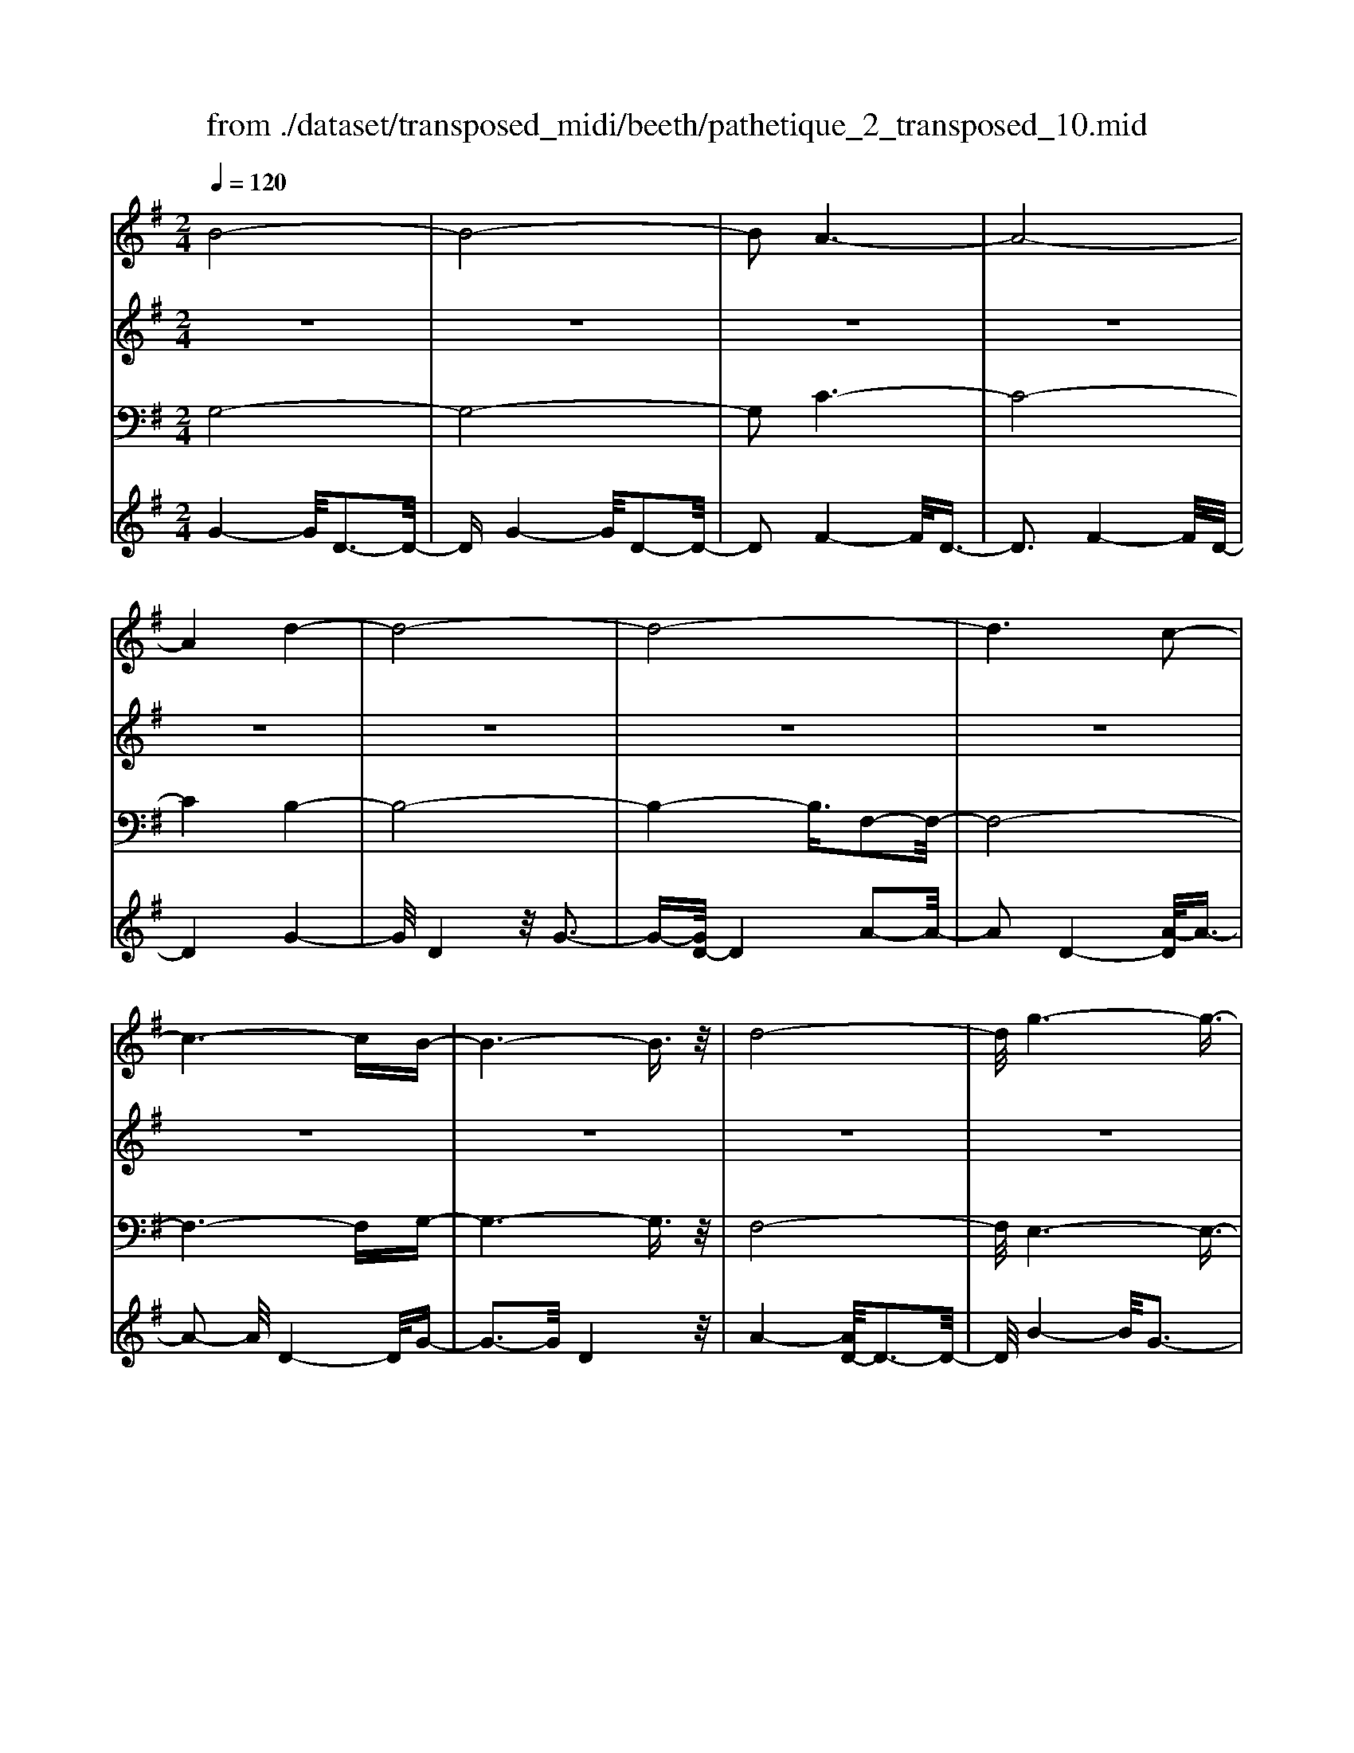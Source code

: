 X: 1
T: from ./dataset/transposed_midi/beeth/pathetique_2_transposed_10.mid
M: 2/4
L: 1/16
Q:1/4=120
K:G % 1 sharps
V:1
%%MIDI program 1
B8-| \
B8-| \
B2 A6-| \
A8-|
A4 d4-| \
d8-| \
d8-| \
d6 c2-|
c6- cB-| \
B6- B3/2z/2| \
d8-| \
d/2g6-g3/2-|
g3/2a6-a/2-| \
a3d4-d-| \
d8-| \
d8-|
d4- d^d3-| \
^d6- d/2e3/2-| \
e8-| \
e8|
A8-| \
A4- AB2-B/2c/2-| \
c3/2-[d-c]/2 d6-| \
d8-|
d3z/2^G4-G/2-| \
^G8-| \
^G4- Gc3-| \
c8-|
c6- c/2z/2B-| \
B3-B/2A4-A/2| \
G4- G/2F3-F/2-| \
F3/2[A-F-]6[A-F-]/2|
[A-F-]8| \
[A-F-]4 [AF]/2G3-G/2-| \
G6- G/2B3/2-| \
Bz/2d2-d/2 zg3|
z/2b6-b3/2-| \
b8-| \
b2- b/2a4-a3/2-| \
a8-|
a4 z/2d'3-d'/2-| \
d'8-| \
d'8-| \
d'6- d'/2c'3/2-|
c'6- c'3/2b/2-| \
b8| \
d'8-| \
d'/2z/2g'6-g'-|
g'2 a'6-| \
a'3-[a'd'-]/2d'4-d'/2-| \
d'8-| \
d'8-|
d'4- d'z/2^d'2-d'/2-| \
^d'6- d'/2-[e'-d']/2e'-| \
e'8-| \
e'8|
z/2a6-a3/2-| \
a4- a3/2b2-b/2| \
c'2- [d'-c']/2d'4-d'3/2-| \
d'8-|
d'3-d'/2z/2 ^g4-| \
^g8-| \
^g4- g3/2c'2-c'/2-| \
c'8-|
c'6- c'z/2b/2-| \
b4 a4-| \
a/2g4-g/2f3-| \
f2 a6-|
a8-| \
a4- ag3-| \
g6- gz| \
z4 zB2b-|
b8-| \
b8-| \
b4- bg'3-| \
g'3/2f'4-[f'e'-]/2 e'2-|
e'2 z/2b'4-b'3/2-| \
b'8-| \
b'8-| \
[b'g'-]/2g'4f'3-f'/2-|
f'e'4-e'/2b2-b/2-| \
b8-| \
b8-| \
b3-b/2g'4-g'/2|
f'4- [f'e'-]/2e'3-e'/2-| \
e'/2z/2d'6-d'-| \
d'2 ^c'6-| \
^c'6- c'3/2d'/2-|
d'/2^c'z/2 bc' e'4-| \
e'3d'2-d'/2d'2-d'/2-| \
d'8-| \
d'6- d'3/2e/2-|
e8-| \
e/2-[fe-][ee]^dez/2g2b-| \
b^a3/2b3/2 ^c'2<b2| \
a2- a/2f'4-f'3/2-|
f'3-f'/2e'2z/2 d'2| \
^c'2 z/2b2a2z/2^g-| \
^gb2z/2a2=g2-g/2| \
e2- e/2d4-d3/2-|
d3-d/2z4z/2| \
A4- A/2F3-F/2-| \
FA4-[AF-]/2F2-F/2-| \
F3/2D4-D/2 [G-E-]2|
[G-E-]6 [GE]/2z/2[G-E-]| \
[GE]8| \
[G-E-]8| \
[GE]/2z/2[G-E-^C-]6[G-E-C-]|
[GE^C]2 [F-D-A,-]6| \
[FDA,]3z4z| \
z8| \
z4 z/2A3-A/2-|
A3z/2d2-[d-d]/2 d2-| \
d2 ^c4 z/2c3/2-| \
^c3B4-B/2B/2-| \
B4 ^A4|
z/2^A4-A/2=A3-| \
A3/2[A-F-]6[A-F-]/2| \
[A-F-]8| \
[A-F-]8|
[A-F-]8| \
[A-F-]8| \
[A-F-]8| \
[A-F-]8|
[A-F-]8| \
[A-F-]8| \
[A-F-]4 [AF]3/2B2-B/2-| \
B8-|
B8| \
A8-| \
A8-| \
A2 d6-|
d8-| \
d8-| \
d4 c4-| \
c4- cB3-|
B4- B3/2d2-d/2-| \
d6 z/2g3/2-| \
g6- g3/2a/2-| \
a8-|
a/2-[ad-]/2d6-d-| \
d8-| \
d8-| \
d2- d/2z/2^d4-d-|
^d4- [e-d]/2e3-e/2-| \
e8-| \
e4- e3/2z/2 A2-| \
A8-|
A3B2-B/2c2-[d-c]/2| \
d8-| \
d8-| \
dz/2^G6-G/2-|
^G8-| \
^G3-[c-G]/2c4-c/2-| \
c8-| \
c4- c/2z/2B3-|
B3/2A4-A/2 G2-| \
G2- G/2F4-F[A-F-]/2| \
[A-F-]8| \
[A-F-]8|
[A-F-]2 [AF]/2G4-G3/2-| \
G4- [d-G]/2d3-d/2-| \
d3-d/2z/2 g4-| \
g2- g/2-[^a-g]/2a4-a-|
^a3/2=a6-a/2| \
g6- g/2f3/2-| \
f4- fc'3-| \
c'3-c'/2z4z/2|
z6 z3/2g/2-| \
g6 ^a2-| \
^a4- a/2=a3-a/2-| \
a3g4-g-|
g3/2g6-[gf-]/2| \
f4- f3/2z2z/2| \
z8| \
z2 z/2g4-g3/2-|
g/2-[^a-g]/2a6=a-| \
a4- a3/2g2-g/2-| \
g4 [=f'-f-]4| \
[=f'-f-]2 [f'-f]/2f'2d'2^a3/2-|
^a/2z/2[a'-a-]6[a'-a]/2a'/2-| \
^a'3/2g'2^d'2z/2 [d''-d'-]2| \
[^d''-d'-]4 [d''-d']/2d''2c''3/2-| \
c''/2a'2z/2[^a'a]3 z2|
z3/2[d^A^G=F]3z3z/2| \
^d3z4z| \
z8| \
z8|
z2 ^d6-| \
^d/2g6-g/2=f-| \
=f4- f3/2^d2-d/2-| \
^d4 =d4-|
d2- d/2^g4-g3/2-| \
^gz6z| \
z4 z^d3-| \
^d3-d/2g4-g/2-|
g2 ^d6-| \
^d/2=d6-d/2^c-| \
^c8-| \
^c8-|
^c2- c/2c4-c3/2-| \
^cc6-c-| \
^c8-| \
^c4- c/2c3-c/2-|
^c3z/2=c4-c/2-| \
c8-| \
c6- cc-| \
c6- c/2B3/2-|
B8-| \
B4- BA3-| \
A8-| \
A3-A/2d4-d/2-|
d8-| \
d8-| \
d/2c6-cz/2| \
B6- Bd-|
d6 g2-| \
g4- ga3-| \
a4- a/2d3-d/2-| \
d8-|
d8-| \
d3/2z/2 ^d6-| \
^d3/2e6-e/2-| \
e6- e3/2-[eA-]/2|
A8-| \
A2 B2 c2 d2-| \
d8-| \
d4- d/2^G3-G/2-|
^G8-| \
^G2- G/2-[c-G]/2c4-c-| \
c8-| \
cc2-c/2B2-B/2 A2-|
A/2A2-A/2G2-G/2F2-F/2| \
[A-F-]8| \
[A-F-]6 [AF]3/2G/2-| \
G6- G3/2B/2-|
B3/2z/2 d2 z/2g2zb/2-| \
b8-| \
b6 z/2a3/2-| \
a8-|
a4- a/2-[d'-a]/2d'3-| \
d'8-| \
d'8-| \
d'3/2z/2 c'6-|
c'b6-b| \
d'6- d'g'-| \
g'6 z/2a'3/2-| \
a'6 d'2-|
d'8-| \
d'8-| \
d'3^d'4-d'-| \
^d'2- d'/2e'4-e'3/2-|
e'8-| \
e'a6-a-| \
a3-a/2b2c'3/2-[d'-c']/2d'/2-| \
d'8-|
d'4- d'3/2^g2-g/2-| \
^g8-| \
^g4 c'4-| \
c'8-|
c'2- [c'-c']/2c'2b2-b/2a-| \
az/2a2-a/2 g2- g/2f3/2-| \
f[g-B-]6[g-B-]| \
[g-B-]2 [gB]/2z4z3/2|
z8| \
z4 z3/2d'2-d'/2-| \
d'4- d'/2^d'2-d'/2e'-| \
e'8-|
e'3-e'/2d'3z/2c'-| \
c'2 b3a3| \
z/2g3f2-f/2 c'2-| \
c'/2a2-[af-]/2f2g3|
ag fg2-g/2bd3/2-| \
d8| \
z8| \
z3/2[d''-d'-]6[d''-d'-]/2|
[d''d']/2[^d''-d'-]2[d''d']/2[e''-e'-]4[e''-e'-]| \
[e''-e'-]6 [e''e']3/2[d''-d'-]/2| \
[d''-d'-]2 [d''d']/2z/2[c''c']3 [b'-b-]2| \
[b'b][a'a]3 z/2[g'g]3[f'-f-]/2|
[f'-f-]2 [f'f]/2[c''c']3[f'-f-]2[f'-f-]/2| \
[f'f]/2z/2[g'-g-]6[g'-g-]| \
[g'-g-]2 [g'g]/2z4z3/2| \
z2 z/2d'c'3z/2b-|
b2 c'3e'3| \
z/2d'3-[d'c'-]/2 c'3b-| \
b8-| \
b/2z6z3/2|
z/2bz/2 [af-]3[^gf-]3| \
[af-]3f/2-[c'f-]3[b-f-]3/2| \
[bf-]2 [a-f-]3[af]/2g2-g/2-| \
g6- gz|
z6 zB| \
A3z/2^G3A3/2-| \
A3/2c3z/2B3-| \
[BA-]/2A3G4-G/2-|
G2- G/2z4z3/2| \
z3/2[G-D-B,-]6[G-D-B,-]/2| \
[GDB,]/2z6z[G-B,-G,-]/2|[G-B,-G,-]8|
[G-B,-G,-]8|[G-B,-G,-]8|[G-B,-G,-]8|[G-B,-G,-]8|
[GB,G,]3/2
V:2
%%MIDI program 1
z8| \
z8| \
z8| \
z8|
z8| \
z8| \
z8| \
z8|
z8| \
z8| \
z8| \
z8|
z8| \
z8| \
z8| \
z8|
z8| \
z8| \
z8| \
z8|
z8| \
z8| \
z8| \
z8|
z8| \
z8| \
z8| \
z8|
z8| \
z8| \
z8| \
z8|
z8| \
z8| \
z8| \
z8|
z/2B4-B/2d3-| \
d3/2B4-B/2 d2-| \
d2- d/2A4-A/2d-| \
d3z/2A4-A/2|
d4- d/2d3-d/2-| \
dg4d3-| \
d3/2g4-g/2 d2-| \
d2- d/2a4-[ad-]/2d-|
d3a4-a/2d/2-| \
d4 g4| \
d4- d/2a3-a/2-| \
ag4-g/2b2-b/2-|
b2 g4- g/2^c'3/2-| \
^c'3z/2f4-f/2| \
a4- [af-]/2f3-f/2-| \
f/2a4-a/2f3-|
f-[a-f]/2a4f2-f/2-| \
f2 a4- a/2z/2f-| \
f3-f/2a4f/2-| \
f4 a4-|
a/2f4-f/2d3-| \
df4-f/2d2-d/2-| \
d2 g4- g/2d3/2-| \
d2- d/2z/2g4-g/2d/2-|
d3z d4-| \
d/2B4d3-d/2-| \
dB4-B/2e2-e/2-| \
e2 c4 z/2e3/2-|
e3c3- c/2zc/2-| \
c3z c3-c/2z/2| \
z/2c3-c/2 zc3-| \
c/2z3/2 c4- c/2d3/2-|
d3c4-c/2z/2| \
d4- dB3-| \
B6- Bz| \
z8|
z8| \
z8| \
z8| \
z8|
z8| \
z8| \
z8| \
z8|
z8| \
z8| \
z8| \
z8|
z8| \
z8| \
z8| \
z8|
z8| \
z8| \
z8| \
z8|
z8| \
z8| \
z8| \
z8|
z8| \
z8| \
z8| \
z8|
z8| \
z8| \
z8| \
z8|
z8| \
z8| \
z8| \
z8|
z8| \
z8| \
z8| \
z8|
z8| \
z8| \
z8| \
z8|
z8| \
z8| \
z8| \
z8|
z8| \
z8| \
z8| \
z8|
z8| \
z8| \
z8| \
z8|
z8| \
z8| \
z8| \
z8|
z8| \
z8| \
z8| \
z8|
z8| \
z8| \
z8| \
z8|
z8| \
z8| \
z8| \
z8|
z8| \
z8| \
z8| \
z8|
z8| \
z8| \
z8| \
z8|
z8| \
z8| \
z8| \
z8|
z8| \
z8| \
z8| \
z8|
z8| \
z8| \
z3z/2[d^A]3/2z [dA]3/2z/2| \
z/2[d^A]3/2 z/2[dA]3/2 z[dA]3/2z/2[d-A-]|
[d^A]/2z[dA]3/2z/2[dA]3/2z [dA]3/2z/2| \
[d^A]3/2z/2 [dA]3/2z[dA]3/2 z/2[dc]3/2| \
z/2[dc]3/2 z/2[dc]3/2 z[dc]3/2z/2[d-c-]| \
[dc]/2z/2[dc]3/2z/2[dc]3/2z/2[dc]3/2z/2[d-c-]|
[dc]/2z/2[dc]3/2z/2[dc]3/2z[dc]3/2z/2[d-^A-]/2| \
[d^A]z/2[dA]3/2z/2[dA]3/2z/2[dA]3/2z| \
[d^A]3/2z/2 [dA]3/2z/2 [dA]3/2z/2 [dA]3/2z/2| \
z/2[d^A]3/2 z/2[dA]3/2 z/2[dA]3/2 z/2[dA]3/2|
z[dA]3/2z/2[dA]3/2z/2[dA]3/2z/2[d-A-]| \
[dA]/2z[dA]3/2z/2[dA]3/2z/2[dAF]3/2z/2[d-A-F-]/2| \
[dAF]z/2[dAF]3/2z/2[dAF]3/2z/2[dAF]3/2z/2[d-A-F-]/2| \
[dAF]z/2[d^A]3/2z/2[dA]3/2z [dA]3/2z/2|
[d^A]3/2z/2 [dA]3/2z/2 [dA]3/2z[dA]3/2| \
z/2[d^A]3/2 z/2[dA]3/2 z/2[dA]3/2 z[d-A-]| \
[d^A]/2z/2[dA]3/2z4z3/2| \
z8|
z8| \
z8| \
z8| \
z8|
z6 z[^A-G-]| \
[^AG]/2z/2[AG]3/2z/2[AG]3/2z[AG]3/2z/2[A-G-]/2| \
[^AG]z/2[AG]3/2z [AG]3/2z/2 [AG]3/2z/2| \
[^AG]3/2z[AG]3/2 z/2[AG]3/2 z/2[AG]3/2|
z[^AG]3/2z/2[AG]3/2z/2[AG]3/2z[A-G-]/2| \
[^AG]z/2[AG]3/2z/2[AG]3/2z [AG]3/2z/2| \
[^AG]3/2z/2 [AG]3/2z[AG]3/2 z/2[AG]3/2| \
z/2[^AG]3/2 z/2[A^G]3/2 z[AG]3/2z/2[A-G-]|
[^A^G]/2z/2[AG]3/2z/2[AG]3/2z/2[AG]3/2z[A-G-]/2| \
[^A^G]z/2[AG]3/2z/2[AG]3/2z/2[AG]3/2z/2[A-G-]/2| \
[^A^G]z/2[AG]3/2z/2[A=G]3/2z [AG]3/2z/2| \
[^AG]3/2z/2 [AG]3/2z[AG]3/2 z/2[AG]3/2|
z/2[^AG]3/2 z[AG]3/2z/2[AG]3/2z/2[A-G-]| \
[^AG]/2z/2[AG]3/2z[AG]3/2z/2[AG^C]3/2z/2[A-G-C-]/2| \
[^AG^C]z [AGC]3/2z/2 [AGC]3/2z/2 [AGC]3/2z/2| \
z/2[^AG^C]3/2 z/2[AGC]3/2 z/2[AGC]3/2 z[A-G-C-]|
[^AG^C]/2z/2[AGC]3/2z/2[AGC]3/2z[AGC]3/2z/2[A-G-C-]/2| \
[^AG^C]z/2[AGC]3/2z [AGC]3/2z/2 [AGC]3/2z/2| \
[^AG^C]3/2z[AGC]3/2 z/2[AGC]3/2 z/2[AGC]3/2| \
z[^AG^C]3/2z/2[AGC]3/2z/2[AGC]3/2z[A-G-C-]/2|
[^AG^C]z/2[=AG=C]3/2z/2[AGC]3/2z [AGC]3/2z/2| \
[AGC]3/2z[AGC]3/2 z/2[AGC]3/2 z/2[AFC]3/2| \
z[AFC]3/2z/2[AFC]3/2z/2[AFDC]3/2z[A-F-D-C-]/2| \
[AFDC]z/2[AFDC]2z4z/2|
z8| \
z8| \
z8| \
z8|
z8| \
z8| \
z8| \
z8|
z8| \
z8| \
z8| \
z8|
z8| \
z8| \
z8| \
z8|
z8| \
z8| \
z8| \
z8|
z8| \
z8| \
z8| \
z8|
z8| \
z8| \
z8| \
z8|
z4 z3/2B2-B/2| \
d2 z/2d2z/2B2-[d-B]/2d/2-| \
dz/2d2z/2 A2- A/2d3/2-| \
d/2z/2d3/2zA2-[d-A]/2 d3/2z/2|
d2 z/2d2-d/2g2z/2g/2-| \
gz/2d2-d/2 g2 z/2g3/2-| \
g/2d2-d/2a3/2za3/2z/2d/2-| \
d2 a2 z/2a2z/2d-|
d3/2g2g3/2z d2-| \
d/2a3/2 z/2a2z/2g2-g/2b/2-| \
b3/2z/2 b2 z/2g2-g/2^c'-| \
^c'z/2c'2z/2 f2- f/2a3/2-|
a/2z/2a2f2-f/2a3/2z| \
a3/2z/2 f2- f/2a3/2 za-| \
af2-f/2a2z/2 a2| \
z/2f2-f/2a2z/2a3/2z/2f/2-|
f2 a2 z/2a2z/2f-| \
f3/2d2z/2 d3/2z/2 f2-| \
f/2d2z/2d2z/2g2-g/2| \
d2 d3/2zg2-g/2d-|
dz/2d2z/2 d2- d/2B3/2-| \
B/2B3/2 zd2-d/2B2B/2-| \
B3/2z/2 e2- e/2c2z/2c-| \
c/2ze2-[ec-]/2 c3/2z/2 c2|
z/2f2-f/2c2z/2c2z/2| \
c2 z/2c2z/2c2
V:3
%%clef bass
%%MIDI program 1
G,8-| \
G,8-| \
G,2 C6-| \
C8-|
C4 B,4-| \
B,8-| \
B,4- B,3/2F,2-F,/2-| \
F,8-|
F,6- F,G,-| \
G,6- G,3/2z/2| \
F,8-| \
F,/2E,6-E,3/2-|
E,3/2E6-E/2-| \
E3D4-D-| \
D8-| \
D4- D/2D,3-D,/2-|
D,8-| \
D,6- D,/2C,3/2-| \
C,8-| \
C,8|
C8-| \
C8-| \
C3/2z/2 B,6-| \
B,8-|
B,3-B,/2E,4-E,/2-| \
E,8-| \
E,4- E,z/2A,,2-A,,/2-| \
A,,8-|
A,,6- A,,D,-| \
D,8-| \
D,8-| \
D,3/2G,,6-G,,/2-|
G,,2- G,,/2-[G,-G,,]/2G,4-G,-| \
G,4 z/2[B,-G,,-]2[B,G,,-]/2G,,/2-[D-G,,-]/2| \
[DG,,-]2 G,,-[G-G,,-]2[GG,,-]/2G,,z3/2| \
z8|
z/2G,6-G,3/2-| \
G,8-| \
G,2- G,/2C4-C3/2-| \
C8-|
C4 z/2B,3-B,/2-| \
B,8-| \
B,6 F,2-| \
F,8-|
F,6- F,3/2G,/2-| \
G,8| \
F,8-| \
F,/2z/2E,6-E,-|
E,2 E,6-| \
E,3-E,/2z4z/2| \
z8| \
z8|
z8| \
z8| \
z8| \
z8|
z8| \
z8| \
z8| \
z8|
z4 E,4-| \
E,8-| \
E,4- E,3/2A,2-A,/2-| \
A,8-|
A,6- A,z/2D,/2-| \
D,8-| \
D,8-| \
D,3/2-[G,-D,]/2 G,6-|
G,8-| \
G,4- G,/2-[G-G,-]3[G-G,-]/2| \
[G-G,-]6 [GG,]/2z3/2| \
z8|
z8| \
z8| \
z8| \
z8|
z8| \
z8| \
z8| \
z8|
z8| \
z8| \
z8| \
z8|
z8| \
z8| \
z8| \
z8|
z8| \
z8| \
z8| \
z8|
z8| \
z8| \
z8| \
z8|
z8| \
z8| \
z8| \
z2 [F-D-]6|
[FD]3z4z| \
z8| \
z8| \
z6 [D-A,,-]2|
[D-A,,-]2 [DA,,-]/2[^C-A,,-]3[CA,,-]/2 A,,-[C-A,,-]| \
[^C-A,,-]3[CA,,-]/2[B,-A,,-]3[B,A,,-]/2A,,-| \
[B,-A,,-]4 [B,A,,-]/2[^A,-=A,,-]3[^A,=A,,-]/2| \
A,,-[^A,-=A,,-]4[^A,=A,,-]/2[A,-A,,-]2[A,-A,,-]/2|
[A,A,,]2 D,6-| \
D,3z4z/2A,/2-| \
A,4 F,4-| \
F,/2A,4-A,/2F,3-|
F,-[F,D,-]/2D,4z/2 [G-E-A,,-]2| \
[G-E-A,,-]8| \
[G-E-A,,-]6 [G-E-A,,-]3/2[G-GE-EA,-A,,]/2| \
[G-E-A,-]8|
[G-E-A,-]8| \
[GEA,]3/2[E-D,-]4[ED,-]/2 [^D-=D,-]2| \
[^D=D,-]3/2D,-[^D-=D,-]4[^D=D,-]/2[D-D,-]| \
[D-D,-]2 [DD,-]/2D,3/2- [D-D,-]4|
[DD,-]/2[^C-D,-]3[CD,-]/2 D,-[C-D,-]3| \
[^CD,-]3/2[D-D,-]3[DD,-]/2D,3/2-[D-D,-]3/2| \
[DD,-]3[^D-=D,-]3 [^D=D,-]/2D,-[^D-=D,-]/2| \
[^D=D,-]4 [D-D,-]3[DD,-]/2D,/2-|
D,/2-[D-D,-]4[DD,-][^C-D,-]2[C-D,-]/2| \
[^CD,-]D,3/2-[C-D,-]4[CD,-][=C-D,-]/2| \
[C-D,-]4 [CD,]3/2z/2 [G,-G,,-]2| \
[G,-G,,-]8|
[G,-G,,-]8| \
[G,G,,]/2C6-C3/2-| \
C8-| \
C2- C/2B,4-B,3/2-|
B,8-| \
B,4 F,4-| \
F,8-| \
F,4- F,3/2G,2-G,/2-|
G,6 F,2-| \
F,6- F,/2z/2E,-| \
E,8| \
E8-|
E-[ED-]/2D6-D/2-| \
D8-| \
D2- D/2D,4-D,3/2-| \
D,8-|
D,4- D,/2C,3-C,/2-| \
C,8-| \
C,6 z/2C3/2-| \
C8-|
C8| \
B,8-| \
B,8-| \
B,3/2E,6-E,/2-|
E,8-| \
E,3-E,/2A,,4-A,,/2-| \
A,,8-| \
A,,4- A,,D,3-|
D,8-| \
D,6- D,3/2G,,/2-| \
G,,8-| \
G,,G,6-G,-|
G,2- G,/2G,,4-G,,3/2-| \
G,,4- G,,/2z3z/2| \
z4 [G-G,-]4| \
[G-G,-]8|
[GG,]3/2z6z/2| \
z6 z/2A3/2-| \
A6- AA-| \
Az/2^G2A3/2z/2A3/2z/2=G/2-|
Gz/2F3/2z/2E3/2z/2D3/2z/2[G-G,-]/2| \
[G-G,-]8| \
[G-G,-]4 [GG,]/2z3z/2| \
z8|
z3/2D6-D/2-| \
D2 D2 ^C2 D3/2z/2| \
^D3/2z/2 =D3/2z/2 C3/2z/2 ^A,3/2z/2| \
A,3/2z[G-G,-]4[G-G,-]3/2|
[G-G,-]6 [GG,]3/2z/2| \
z8| \
z8| \
z8|
z8| \
z8| \
z8| \
z8|
z8| \
z8| \
z8| \
z8|
z3/2[^D-D,-]6[D-D,-]/2| \
[^D-D,-]6 [DD,]/2z3/2| \
z8| \
z3z/2=F4-F/2-|
=F4 F2 E2| \
=F3/2zF3/2 z/2^D3/2 z/2=D3/2| \
z/2C3/2 z/2^A,3/2 z/2^D3-D/2-| \
^D8-|
^D3/2z6z/2| \
z8| \
zE,, zG,, z^A,, z3/2^C,/2-| \
^C,/2zE,z3/2 G,4-|
G,2- G,/2z4z3/2| \
z3E,, zG,, z3/2^A,,/2-| \
^A,,/2z^C,z3/2 E,z G,2-| \
G,4- G,/2z3z/2|
z4 z^D, z3/2G,/2-| \
G,/2zA,3-A,/2z3| \
z2 z/2D,zF,zA,3/2-| \
A,2 z4 [G,-G,,-]2|
[G,-G,,-]8| \
[G,-G,,-]4 [G,G,,]/2C3-C/2-| \
C8-| \
C3B,4-B,-|
B,8-| \
B,z/2F,6-F,/2-| \
F,6- F,3/2G,/2-| \
G,6- G,/2F,3/2-|
F,4- F,3/2E,2-E,/2-| \
E,4- E,/2E3-E/2-| \
E4 z/2D3-D/2-| \
D8-|
D2- D/2D,4-D,3/2-| \
D,8-| \
D,C,6-C,-| \
C,6- C,3/2C/2-|
C8-| \
C4- C3/2-[CB,-]/2 B,2-| \
B,8-| \
B,4 E,4-|
E,8-| \
E,2- E,/2A,,4-A,,3/2-| \
A,,8-| \
A,,/2-[D,-A,,]/2D,6-D,-|
D,6- D,3/2G,,/2-| \
G,,6- G,,G,-| \
G,6- G,[B,-G,,-]| \
[B,G,,-]G,,/2-[DG,,-]2G,,/2- [GG,,-]2 G,,z|
z6 zG,-| \
G,8-| \
G,4- G,3/2C2-C/2-| \
C8-|
C4 B,4-| \
B,8-| \
B,2 z/2F,4-F,3/2-| \
F,8-|
F,/2G,6-G,F,/2-| \
F,6- F,/2E,3/2-| \
E,4- E,3/2E,2-E,/2-| \
E,4- E,z/2D,zF,/2-|
F,/2z3/2 A,z3/2Dz3/2F| \
zA z3/2d4-d/2-| \
d8-| \
d2 C,z3/2F,z3/2A,|
zC z3/2Fz3/2 Az| \
z/2c6-c3/2-| \
c6- c/2-[cB-]/2B-| \
B8-|
B4- BE3-| \
E8-| \
E3-E/2A,4-A,/2-| \
A,8-|
A,2 z6| \
z8| \
z8| \
z8|
z8| \
z8| \
z8| \
z8|
z8| \
z8| \
z8| \
z8|
z8| \
z8| \
z8| \
z8|
z8| \
z8| \
z8| \
z8|
z8| \
z8| \
z8| \
z3[f-d-]4[f-d-]|
[f-d-]8| \
[f-d-]6 [fd]/2[g-G-]3/2| \
[gG]8| \
z8|
z3/2[c-D-]6[c-D-]/2| \
[c-D-]8| \
[c-D-]4 [cD][B-G-]3| \
[B-G-]6 [BG]/2z3/2|
z6 z3/2[F-C-D,-]/2| \
[F-C-D,-]8| \
[F-C-D,-]8| \
[FCD,]3[B,-G,-]4[B,-G,-]|
[B,G,]2 z6| \
zG,,6-G,,| \
z6 zG,,-|G,,8-|
G,,8-|G,,8-|G,,8-|G,,8-|
G,,
V:4
%%MIDI program 1
G4- G/2D3-D/2-| \
DG4-G/2D2-D/2-| \
D2 F4- F/2D3/2-| \
D3F4-F/2D/2-|
D4 G4-| \
G/2D4z/2G3-| \
G-[GD-]/2D4A2-A/2-| \
A2 D4- [A-D]/2A3/2-|
A2- A/2D4-D/2G-| \
G3-G/2D4z/2| \
A4- [AD-]/2D3-D/2-| \
D/2B4-B/2G3-|
G3/2^c4-c/2 G2-| \
G2- G/2z/2F4-F/2A/2-| \
A4 F4-| \
[A-F]/2A4F3-F/2-|
F/2-[A-F]/2A4F3-| \
F3/2A4-A/2 z/2F3/2-| \
F3A4F-| \
F3-F/2A4-A/2|
F4- F/2D3-D/2-| \
D/2z/2F4-[FD-]/2D2-D/2-| \
D3/2z/2 G4- G/2D3/2-| \
D2- D/2G4-G/2D-|
D3-D/2D4-D/2| \
B,4 z/2D3-D/2-| \
D/2-[DB,-]/2B,4z/2E2-E/2-| \
E2 C4 E2-|
E2- E/2C4z/2C-| \
C3z/2C4z/2| \
C4 z/2C3-C/2-| \
Cz/2C4-C/2 D2-|
D2- D/2z/2C4-C/2D/2-| \
D4- D/2z3z/2| \
z8| \
z8|
z/2G4-G/2D3-| \
D3/2G4-G/2 D2-| \
D2- D/2F4-F/2D-| \
D3z/2F4-F/2|
D4- D/2G3-G/2-| \
GD4G3-| \
G3/2D4-D/2 F2-| \
F2- F/2D4-[F-D]/2F-|
F3D4-D/2G/2-| \
G4 D4| \
F4- F/2D3-D/2-| \
DE4-E/2G,2-G,/2-|
G,2 E4- E/2G,3/2-| \
G,3z/2D,4-D,/2| \
F,4- [A,-F,]/2A,3-A,/2-| \
A,/2D4-D/2F3-|
F-[A-F]/2A4F2-F/2-| \
F2 A4- A/2z/2C,-| \
C,3-C,/2F,4A,/2-| \
A,4 C4-|
C/2F4-F/2A3-| \
AF4-F/2C2-C/2-| \
C2 B,4- B,/2-[D-B,-]3/2| \
[D-B,-]2 [DB,]/2z/2B,4-B,/2-[D-B,-]/2|
[DB,]4 B,4-| \
B,/2E4B,3-B,/2-| \
B,E4-E/2C2-C/2-| \
C2 E4 z/2C3/2-|
C3E4-E/2A,/2-| \
A,4 D4-| \
D/2A,4-A,/2D3-| \
D2 z4 z/2D3/2-|
D3F4-F/2z/2| \
D4- Dz3| \
z8| \
z8|
z4 B4| \
B4 z/2B3-B/2-| \
B/2B4z/2B3-| \
Bz/2B4z/2 B2-|
B2 z/2[BF^D]4z/2[B-F-D-]| \
[BF^D]3z/2[BFD]4[B-F-D-]/2| \
[B-F-^D-]3[BFD]/2z/2 [BGE]4| \
z/2[BGE]4z/2[B-G-E-]3|
[BGE][BGE]4z [^d-A-F-]2| \
[^dAF]2 z/2[dAF]4z/2[d-A-F-]| \
[^dAF]3[dAF]4z/2[e-B-G-]/2| \
[e-B-G-]3[eBG]/2z/2 [eBG]4|
z/2[eBG]4[e-B-G-]3[e-B-G-]/2| \
[eBG]/2z[geA]4z/2 [g-e-A-]2| \
[geA]2 z/2[geA]4z/2[g-e-A-]| \
[geA]3z/2[ge^A]4z/2|
[g-e-^A-]4 [geA]/2z/2[g-^c-A-]3| \
[g^c^A]z/2[g-c-A-]4[gcA]/2 z/2[f-d-B-]3/2| \
[f-d-B-]2 [fdB]/2z/2[fdB]4z/2[f-d-B-]/2| \
[f-d-B-]3[fdB]/2z/2 [fdB]4|
z/2[dG]4z/2[d-G-]3| \
[dG]z/2[dG]4z/2 [d-G-]2| \
[dG]3/2z6z/2| \
z3z/2[fdA]4z/2|
[fdA]4 z/2[f-d-A-]3[f-d-A-]/2| \
[fdA]/2z4z[G-^C-A,-]2[G-C-A,-]/2| \
[G^CA,]3/2z/2 [GCA,]4 z/2[G-C-A,-]3/2| \
[G-^C-A,-]2 [GCA,]/2z4z3/2|
z8| \
z8| \
z8| \
z8|
z8| \
z8| \
z8| \
z8|
z8| \
z8| \
z8| \
z8|
z8| \
z8| \
z8| \
z8|
z8| \
z8| \
z8| \
z8|
z8| \
z8| \
z8| \
z8|
z8| \
z8| \
z6 z/2G3/2-| \
G3D4-D/2G/2-|
G4 D4-| \
D/2z/2F4-F/2D2-D/2-| \
D2 F4- F/2D3/2-| \
D3G4-G/2D/2-|
D3-D/2G4-G/2| \
D4- D/2A3-A/2-| \
AD4-[A-D]/2A2-A/2-| \
A3/2D4-D/2 G2-|
G2- G/2D4A3/2-| \
A3D4-D/2B/2-| \
B4 G4-| \
G/2^c4-c/2G3-|
G3/2z/2 F4- F/2A3/2-| \
A2- A/2-[AF-]/2F4A-| \
A3-A/2F4-[A-F]/2| \
A4 F4-|
F/2A4-A/2z/2F2-F/2-| \
F2 A4 F2-| \
F2- F/2A4-A/2F-| \
F3-F/2D4F/2-|
F4 D4-| \
D/2G4-G/2D3-| \
Dz/2G4-G/2 D2-| \
D2- D/2D4-D/2B,-|
B,3D4-D/2B,/2-| \
B,4 E4-| \
E/2C4z/2E3-| \
E3/2C3-C/2z C2-|
C3/2zC3-C/2 zC-| \
C2- C/2zC3-C/2z| \
z/2C4-C/2D3-| \
D3/2C4-C/2 z/2D3/2-|
D3-D/2z4z/2| \
z8| \
z8| \
z8|
z8| \
z8| \
z8| \
z8|
z8| \
z8| \
z8| \
z8|
z8| \
z8| \
z8| \
z8|
z8| \
z8| \
z4 z[=FD^A,^G,]3/2z/2[F-D-A,-G,-]| \
[=FD^A,^G,]/2z/2[FDA,G,]3/2z/2[FDA,G,]3/2z[FDA,G,]3/2z/2[F-D-A,-G,-]/2|
[=FD^A,^G,]z/2[=G^DA,G,]3/2z/2[GDA,G,]3/2z [GDA,G,]3/2z/2| \
[G^D^A,G,]3/2z/2 [GDA,G,]3/2z[GDA,G,]3/2 z/2[=A=FDC]3/2| \
z/2[A=F^DC]3/2 z/2[AFDC]3/2 z/2[AFDC]3/2 z[A-F-D-C-]| \
[A=F^DC]/2z/2[AFDC]3/2z/2[^AGDA,]3/2z[AGDA,]3/2z/2[A-G-D-A,-]/2|
[^AG^DA,]z/2[A,A,,]3/2z [A,A,,]3/2z/2 [A,A,,]3/2z/2| \
[^D-D,-]6 [DD,]/2z3/2| \
z8| \
z8|
z8| \
z8| \
z8| \
z8|
z8| \
z8| \
z8| \
z8|
z8| \
z8| \
z8| \
z8|
z8| \
z8| \
z8| \
z8|
z8| \
z8| \
z8| \
z6 z/2B,3/2-|
B,D2z/2D2z/2 G2-| \
[GD-]/2D3/2 z/2D2z/2F2-F/2D/2-| \
D3/2z/2 D3/2zF2-[FD-]/2D-| \
D/2z/2D2z/2G2-G/2 D2|
z/2D3/2 z/2G2-G/2D2z/2D/2-| \
D3/2z/2 A2- [AD-]/2DzD3/2| \
zA2-[AD-]/2D3/2z/2D2z/2| \
G2- G/2D2z/2D3/2z/2A-|
A3/2D2z/2 D2 B2-| \
B/2G2z/2G2z/2^c2-c/2| \
G2 z/2G2z/2F2-F/2A/2-| \
A3/2z/2 A2 z/2F2-[A-F]/2A|
zA3/2z/2F2-F/2A2z/2| \
A2 z/2F2-F/2A2z/2A/2-| \
A3/2z/2 F2- F/2A2A3/2| \
zF2-F/2A2z/2 A2|
z/2F2-[FD-]/2D3/2z/2D3/2zF/2-| \
F3/2-[FD-]/2 D3/2z/2 D2 z/2G3/2-| \
GD2z/2D3/2z/2G2-G/2| \
D2 z/2D2z/2D2-D/2B,/2-|
B,3/2z/2 B,3/2z/2 D2- D/2B,3/2-| \
B,/2z/2B,2z/2E2-E/2 C2| \
C3/2zE2-E/2C2z/2C/2-| \
C3/2z/2 F2- F/2C2C3/2-|
C/2z/2C2z/2C2z/2 C2| \
z/2C2-C/2D2z/2D2z/2| \
C2- C/2D2zD2z/2| \
z8|
z8| \
z/2G2-G/2D2D2z/2G/2-| \
G2 D2 z/2D2z/2F-| \
F3/2D2z/2 D3/2z/2 F2-|
F/2D2z/2D2z/2G2-G/2| \
D2 z/2D3/2 z/2G2-G/2D-| \
Dz/2D2F2-F/2 D3/2z/2| \
z/2D3/2 z/2F2-F/2D2z/2D/2-|
D3/2z/2 G2- G/2D2D3/2| \
zF2-F/2D3/2z/2D2z/2| \
E2- E/2G,2z/2G,2z/2E/2-| \
E2 G,2 z/2G,2z3/2|
z8| \
z8| \
z8| \
z8|
z8| \
z8| \
z8| \
z8|
z8| \
z8| \
z8| \
z8|
z3[A,-D,-]2[A,D,-]/2[DD,-]2D,/2-| \
[DD,]2 z/2D,2-D,/2-[DD,-]2D,/2-[D-D,-]/2| \
[DD,-]3/2D,/2 G,3D2-D/2z/2| \
z/2D2-D/2z/2D2-D/2 z/2D3/2-|
Dz/2D2-D/2 zD3| \
D3D3 z/2D3/2-| \
D3/2D3D3z/2| \
[DCD,]3[DCD,]3 [D-C-D,-]2|
[DCD,]z/2[DCD,]3[DCD,]3[D-C-D,-]/2| \
[D-C-D,-]2 [DCD,]/2z/2[DCD,]3 [D-C-D,-]2| \
[DCD,][DCD,]3 z/2[DCD,]3[D-C-D,-]/2| \
[D-C-D,-]2 [DCD,]/2[DCD,]3[D-B,-G,-]2[D-B,-G,-]/2|
[DB,G,]/2z/2D3 D3z/2D/2-| \
D2- D/2D3D2-D/2-| \
D/2D3z/2 D3D-| \
D2 D3z/2D2-D/2-|
D/2D3[DCD,]3z/2[D-C-D,-]| \
[DCD,]2 [DCD,]3[DCD,]3| \
z/2[DCD,]3[DCD,]3[D-C-D,-]3/2| \
[DCD,]3/2[DCD,]3z/2[DCD,]3|
[DCD,]3[DCD,]3 z/2[D-C-D,-]3/2| \
[DCD,]3/2[D-B,-G,-]6[D-B,-G,-]/2|[DB,G,]3
